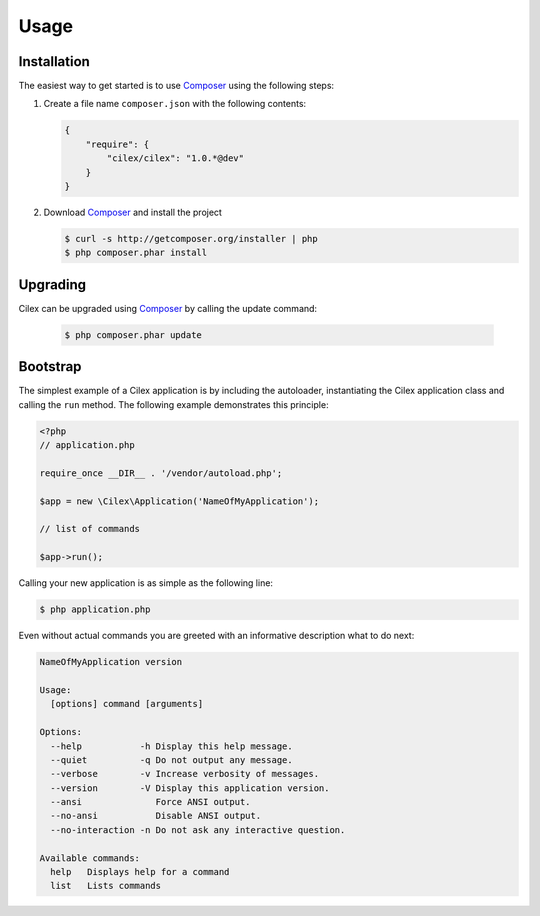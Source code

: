 Usage
=====

Installation
------------

The easiest way to get started is to use Composer_ using the following steps:

1. Create a file name ``composer.json`` with the following contents:

   .. code-block:: json

      {
          "require": {
              "cilex/cilex": "1.0.*@dev"
          }
      }

2. Download Composer_ and install the project

   .. code-block:: bash

      $ curl -s http://getcomposer.org/installer | php
      $ php composer.phar install

Upgrading
---------

Cilex can be upgraded using Composer_ by calling the update command:

   .. code-block:: bash

      $ php composer.phar update

Bootstrap
---------

The simplest example of a Cilex application is by including the autoloader, instantiating the Cilex application class
and calling the ``run`` method. The following example demonstrates this principle:

.. code-block:: php

   <?php
   // application.php

   require_once __DIR__ . '/vendor/autoload.php';

   $app = new \Cilex\Application('NameOfMyApplication');

   // list of commands

   $app->run();

Calling your new application is as simple as the following line:

.. code-block:: bash

   $ php application.php

Even without actual commands you are greeted with an informative description what to do next:

.. code-block:: bash

    NameOfMyApplication version

    Usage:
      [options] command [arguments]

    Options:
      --help           -h Display this help message.
      --quiet          -q Do not output any message.
      --verbose        -v Increase verbosity of messages.
      --version        -V Display this application version.
      --ansi              Force ANSI output.
      --no-ansi           Disable ANSI output.
      --no-interaction -n Do not ask any interactive question.

    Available commands:
      help   Displays help for a command
      list   Lists commands

.. _Composer: http://getcomposer.org
